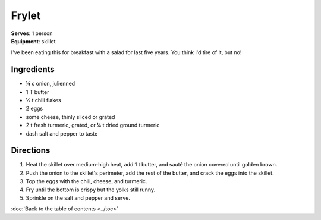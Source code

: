Frylet
======
| **Serves**: 1 person
| **Equipment**: skillet

I've been eating this for breakfast with a salad for last five years.
You think i'd tire of it, but no!


Ingredients
-----------
- ¼ c   onion, julienned
- 1 T   butter
- ½ t   chili flakes
- 2     eggs
- some  cheese, thinly sliced or grated
- 2 t   fresh turmeric, grated, or ¼ t dried ground turmeric
- dash  salt and pepper to taste


Directions
----------
#. Heat the skillet over medium-high heat, add 1 t butter, and sauté the onion covered until golden brown.
#. Push the onion to the skillet's perimeter, add the rest of the butter, and crack the eggs into the skillet.
#. Top the eggs with the chili, cheese, and turmeric.
#. Fry until the bottom is crispy but the yolks still runny.
#. Sprinkle on the salt and pepper and serve.


:doc:`Back to the table of contents <../toc>`